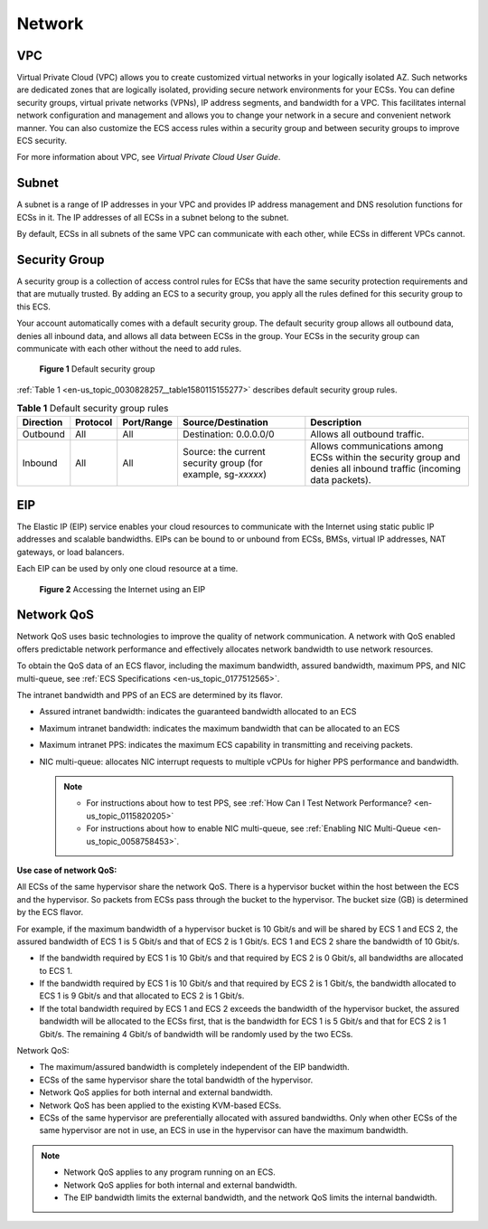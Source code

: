.. _en-us_topic_0030828257:

Network
=======

VPC
---

Virtual Private Cloud (VPC) allows you to create customized virtual networks in your logically isolated AZ. Such networks are dedicated zones that are logically isolated, providing secure network environments for your ECSs. You can define security groups, virtual private networks (VPNs), IP address segments, and bandwidth for a VPC. This facilitates internal network configuration and management and allows you to change your network in a secure and convenient network manner. You can also customize the ECS access rules within a security group and between security groups to improve ECS security.

For more information about VPC, see *Virtual Private Cloud User Guide*.

Subnet
------

A subnet is a range of IP addresses in your VPC and provides IP address management and DNS resolution functions for ECSs in it. The IP addresses of all ECSs in a subnet belong to the subnet.

By default, ECSs in all subnets of the same VPC can communicate with each other, while ECSs in different VPCs cannot.

Security Group
--------------

A security group is a collection of access control rules for ECSs that have the same security protection requirements and that are mutually trusted. By adding an ECS to a security group, you apply all the rules defined for this security group to this ECS.

Your account automatically comes with a default security group. The default security group allows all outbound data, denies all inbound data, and allows all data between ECSs in the group. Your ECSs in the security group can communicate with each other without the need to add rules.

.. _en-us_topic_0030828257__fig11890174421819:

.. figure:: /_static/images/en-us_image_0000001230120807.png
   :alt: Click to enlarge
   :figclass: imgResize


   **Figure 1** Default security group

:ref:`Table 1 <en-us_topic_0030828257__table1580115155277>` describes default security group rules.

.. _en-us_topic_0030828257__table1580115155277:

.. table:: **Table 1** Default security group rules

   +-----------+----------+------------+--------------------------------------------------------------+--------------------------------------------------------------------------------------------------------------------+
   | Direction | Protocol | Port/Range | Source/Destination                                           | Description                                                                                                        |
   +===========+==========+============+==============================================================+====================================================================================================================+
   | Outbound  | All      | All        | Destination: 0.0.0.0/0                                       | Allows all outbound traffic.                                                                                       |
   +-----------+----------+------------+--------------------------------------------------------------+--------------------------------------------------------------------------------------------------------------------+
   | Inbound   | All      | All        | Source: the current security group (for example, sg-*xxxxx*) | Allows communications among ECSs within the security group and denies all inbound traffic (incoming data packets). |
   +-----------+----------+------------+--------------------------------------------------------------+--------------------------------------------------------------------------------------------------------------------+

EIP
---

The Elastic IP (EIP) service enables your cloud resources to communicate with the Internet using static public IP addresses and scalable bandwidths. EIPs can be bound to or unbound from ECSs, BMSs, virtual IP addresses, NAT gateways, or load balancers.

Each EIP can be used by only one cloud resource at a time.

.. _en-us_topic_0030828257__fig15314318474:

.. figure:: /_static/images/en-us_image_0178890066.png
   :alt: Click to enlarge
   :figclass: imgResize


   **Figure 2** Accessing the Internet using an EIP

Network QoS
-----------

Network QoS uses basic technologies to improve the quality of network communication. A network with QoS enabled offers predictable network performance and effectively allocates network bandwidth to use network resources.

To obtain the QoS data of an ECS flavor, including the maximum bandwidth, assured bandwidth, maximum PPS, and NIC multi-queue, see :ref:`ECS Specifications <en-us_topic_0177512565>`.

The intranet bandwidth and PPS of an ECS are determined by its flavor.

-  Assured intranet bandwidth: indicates the guaranteed bandwidth allocated to an ECS
-  Maximum intranet bandwidth: indicates the maximum bandwidth that can be allocated to an ECS
-  Maximum intranet PPS: indicates the maximum ECS capability in transmitting and receiving packets.
-  NIC multi-queue: allocates NIC interrupt requests to multiple vCPUs for higher PPS performance and bandwidth.

   .. note::

      -  For instructions about how to test PPS, see :ref:`How Can I Test Network Performance? <en-us_topic_0115820205>`
      -  For instructions about how to enable NIC multi-queue, see :ref:`Enabling NIC Multi-Queue <en-us_topic_0058758453>`.

**Use case of network QoS:**

All ECSs of the same hypervisor share the network QoS. There is a hypervisor bucket within the host between the ECS and the hypervisor. So packets from ECSs pass through the bucket to the hypervisor. The bucket size (GB) is determined by the ECS flavor.

For example, if the maximum bandwidth of a hypervisor bucket is 10 Gbit/s and will be shared by ECS 1 and ECS 2, the assured bandwidth of ECS 1 is 5 Gbit/s and that of ECS 2 is 1 Gbit/s. ECS 1 and ECS 2 share the bandwidth of 10 Gbit/s.

-  If the bandwidth required by ECS 1 is 10 Gbit/s and that required by ECS 2 is 0 Gbit/s, all bandwidths are allocated to ECS 1.
-  If the bandwidth required by ECS 1 is 10 Gbit/s and that required by ECS 2 is 1 Gbit/s, the bandwidth allocated to ECS 1 is 9 Gbit/s and that allocated to ECS 2 is 1 Gbit/s.
-  If the total bandwidth required by ECS 1 and ECS 2 exceeds the bandwidth of the hypervisor bucket, the assured bandwidth will be allocated to the ECSs first, that is the bandwidth for ECS 1 is 5 Gbit/s and that for ECS 2 is 1 Gbit/s. The remaining 4 Gbit/s of bandwidth will be randomly used by the two ECSs.

Network QoS:

-  The maximum/assured bandwidth is completely independent of the EIP bandwidth.
-  ECSs of the same hypervisor share the total bandwidth of the hypervisor.
-  Network QoS applies for both internal and external bandwidth.
-  Network QoS has been applied to the existing KVM-based ECSs.
-  ECSs of the same hypervisor are preferentially allocated with assured bandwidths. Only when other ECSs of the same hypervisor are not in use, an ECS in use in the hypervisor can have the maximum bandwidth.

.. note::

   -  Network QoS applies to any program running on an ECS.
   -  Network QoS applies for both internal and external bandwidth.
   -  The EIP bandwidth limits the external bandwidth, and the network QoS limits the internal bandwidth.
